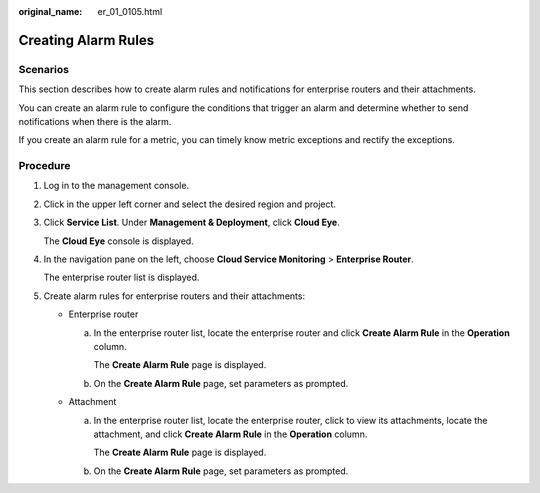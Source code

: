 :original_name: er_01_0105.html

.. _er_01_0105:

Creating Alarm Rules
====================

Scenarios
---------

This section describes how to create alarm rules and notifications for enterprise routers and their attachments.

You can create an alarm rule to configure the conditions that trigger an alarm and determine whether to send notifications when there is the alarm.

If you create an alarm rule for a metric, you can timely know metric exceptions and rectify the exceptions.

Procedure
---------

#. Log in to the management console.

#. Click |image1| in the upper left corner and select the desired region and project.

#. Click **Service List**. Under **Management & Deployment**, click **Cloud Eye**.

   The **Cloud Eye** console is displayed.

#. In the navigation pane on the left, choose **Cloud Service Monitoring** > **Enterprise Router**.

   The enterprise router list is displayed.

#. Create alarm rules for enterprise routers and their attachments:

   -  Enterprise router

      a. In the enterprise router list, locate the enterprise router and click **Create Alarm Rule** in the **Operation** column.

         The **Create Alarm Rule** page is displayed.

      b. On the **Create Alarm Rule** page, set parameters as prompted.

   -  Attachment

      a. In the enterprise router list, locate the enterprise router, click |image2| to view its attachments, locate the attachment, and click **Create Alarm Rule** in the **Operation** column.

         The **Create Alarm Rule** page is displayed.

      b. On the **Create Alarm Rule** page, set parameters as prompted.

.. |image1| image:: /_static/images/en-us_image_0000001190483836.png
.. |image2| image:: /_static/images/en-us_image_0000001214183634.png
